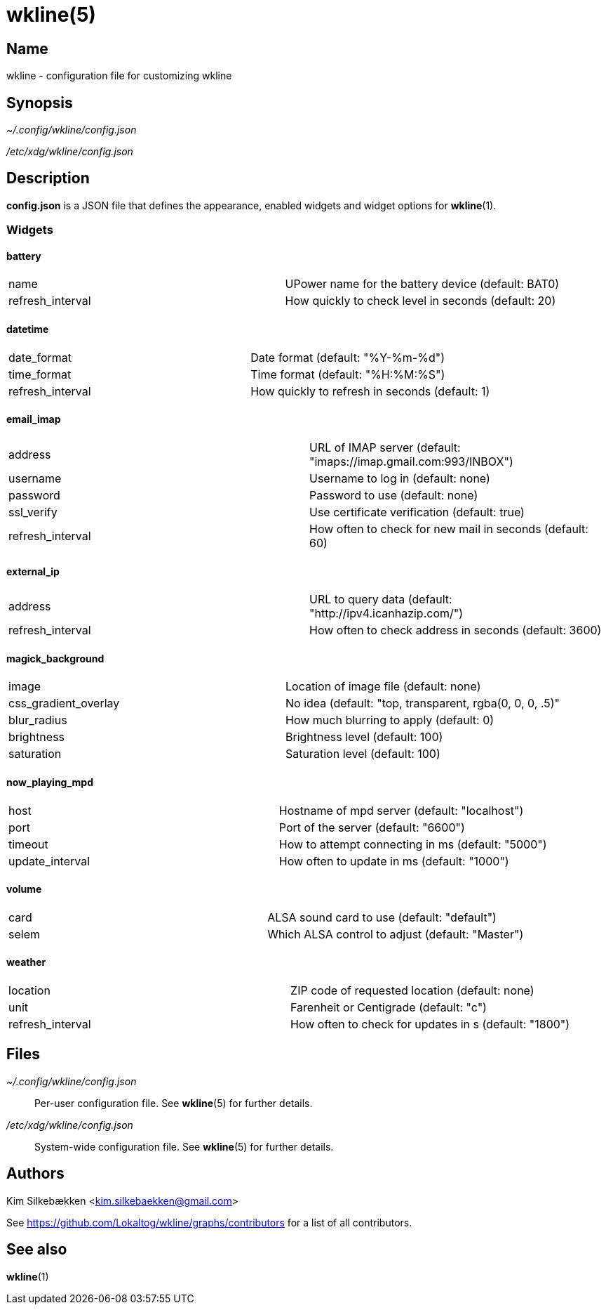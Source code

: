 :man source:   wkline
:man version:  {revnumber}
:man manual:   Wkline Manual

wkline(5)
=========

Name
----

wkline - configuration file for customizing wkline

Synopsis
--------

_~/.config/wkline/config.json_

_/etc/xdg/wkline/config.json_

Description
-----------

*config.json* is a JSON file that defines the appearance, enabled widgets and widget
options for *wkline*(1).

Widgets
~~~~~~~

battery
^^^^^^^
|========================================================================
|name               | UPower name for the battery device (default: BAT0)
|refresh_interval   | How quickly to check level in seconds (default: 20)
|========================================================================


datetime
^^^^^^^^
|===================================================================
|date_format        | Date format (default: "%Y-%m-%d")
|time_format        | Time format (default: "%H:%M:%S")
|refresh_interval   | How quickly to refresh in seconds (default: 1)
|===================================================================

email_imap
^^^^^^^^^^
|=====================================================================================
|address            | URL of IMAP server (default: "imaps://imap.gmail.com:993/INBOX")
|username           | Username to log in (default: none)
|password           | Password to use (default: none)
|ssl_verify         | Use certificate verification (default: true)
|refresh_interval   | How often to check for new mail in seconds (default: 60)
|=====================================================================================

external_ip
^^^^^^^^^^^
|==============================================================================
|address            | URL to query data (default: "http://ipv4.icanhazip.com/")
|refresh_interval   | How often to check address in seconds (default: 3600)
|==============================================================================

magick_background
^^^^^^^^^^^^^^^^^
|================================================================================
|image                  | Location of image file (default: none)
|css_gradient_overlay   | No idea (default: "top, transparent, rgba(0, 0, 0, .5)"
|blur_radius            | How much blurring to apply (default: 0)
|brightness             | Brightness level (default: 100)
|saturation             | Saturation level (default: 100)
|================================================================================

now_playing_mpd
^^^^^^^^^^^^^^^
|==================================================================
|host           | Hostname of mpd server (default: "localhost")
|port           | Port of the server (default: "6600")
|timeout        | How to attempt connecting in ms (default: "5000")
|update_interval| How often to update in ms (default: "1000")
|==================================================================

volume
^^^^^^
|=========================================================
|card   | ALSA sound card to use (default: "default")
|selem  | Which ALSA control to adjust (default: "Master")
|=========================================================

weather
^^^^^^^
|==========================================================================
|location           | ZIP code of requested location (default: none)
|unit               | Farenheit or Centigrade (default: "c")
|refresh_interval   | How often to check for updates in s (default: "1800")
|==========================================================================

Files
-----

_~/.config/wkline/config.json_:: Per-user configuration file. See *wkline*(5) for
further details.

_/etc/xdg/wkline/config.json_:: System-wide configuration file. See *wkline*(5) for
further details.

Authors
-------

Kim Silkebækken <kim.silkebaekken@gmail.com>

See https://github.com/Lokaltog/wkline/graphs/contributors for a list of all
contributors.

See also
--------

*wkline*(1)
